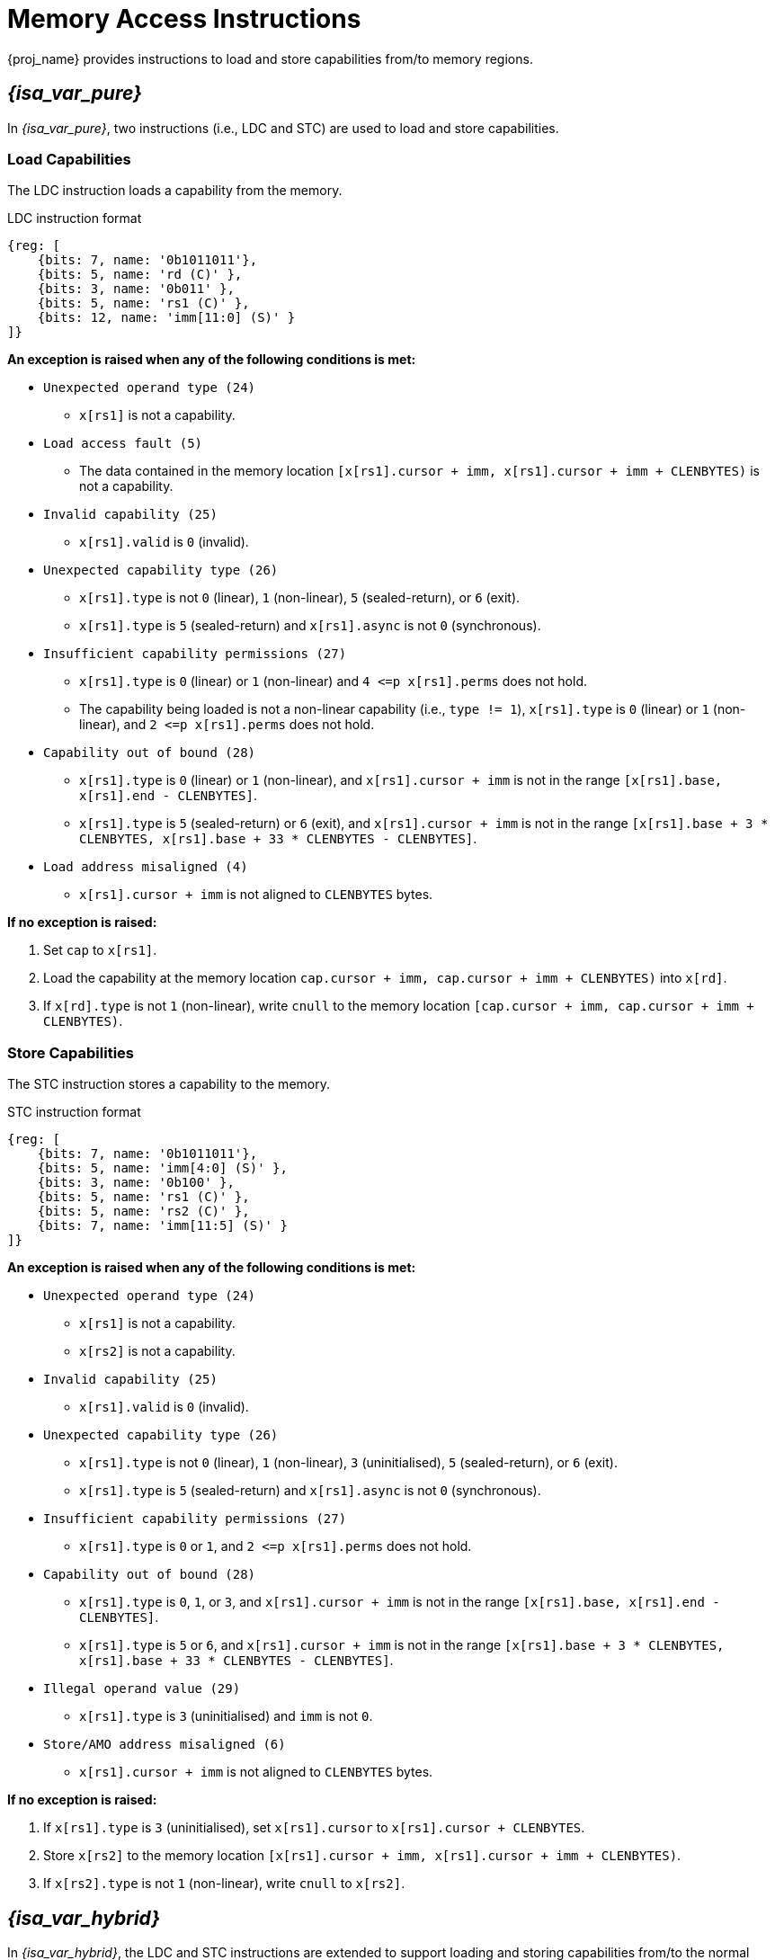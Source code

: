 :reproducible:

[#load-store-cap]
= Memory Access Instructions

{proj_name} provides instructions to load and store capabilities from/to memory regions.

== _{isa_var_pure}_

In _{isa_var_pure}_, two instructions (i.e., LDC and STC) are used to load and store capabilities.

=== Load Capabilities

The LDC instruction loads a capability from the memory.

.LDC instruction format
[wavedrom,,svg]
....
{reg: [
    {bits: 7, name: '0b1011011'},
    {bits: 5, name: 'rd (C)' },
    {bits: 3, name: '0b011' },
    {bits: 5, name: 'rs1 (C)' },
    {bits: 12, name: 'imm[11:0] (S)' }
]}
....

*An exception is raised when any of the following conditions is met:*

****
* `Unexpected operand type (24)`
- `x[rs1]` is not a capability.
* `Load access fault (5)`
- The data contained in the memory location `[x[rs1].cursor + imm, x[rs1].cursor + imm + CLENBYTES)` is not a capability.
* `Invalid capability (25)`
- `x[rs1].valid` is `0` (invalid).
* `Unexpected capability type (26)`
- `x[rs1].type` is not `0` (linear), `1` (non-linear), `5` (sealed-return), or `6` (exit).
- `x[rs1].type` is `5` (sealed-return) and `x[rs1].async` is not `0` (synchronous).
* `Insufficient capability permissions (27)`
- `x[rs1].type` is `0` (linear) or `1` (non-linear) and `4 \<=p x[rs1].perms` does not hold.
- The capability being loaded is not a non-linear capability (i.e., `type != 1`),
`x[rs1].type` is `0` (linear) or `1` (non-linear), and `2 \<=p x[rs1].perms` does not hold.
* `Capability out of bound (28)`
- `x[rs1].type` is `0` (linear) or `1` (non-linear), and `x[rs1].cursor + imm` is
not in the range `[x[rs1].base, x[rs1].end - CLENBYTES]`.
- `x[rs1].type` is `5` (sealed-return) or `6` (exit), and `x[rs1].cursor + imm` is
not in the range `[x[rs1].base + 3 * CLENBYTES, x[rs1].base + 33 * CLENBYTES - CLENBYTES]`.
* `Load address misaligned (4)`
- `x[rs1].cursor + imm` is not aligned to `CLENBYTES` bytes.
****

*If no exception is raised:*

====
. Set `cap` to `x[rs1]`.
. Load the capability at the memory location `cap.cursor + imm, cap.cursor + imm + CLENBYTES)` into `x[rd]`.
. If `x[rd].type` is not `1` (non-linear),
write `cnull` to the memory location `[cap.cursor + imm, cap.cursor + imm + CLENBYTES)`.
====

=== Store Capabilities

The STC instruction stores a capability to the memory.

.STC instruction format
[wavedrom,,svg]
....
{reg: [
    {bits: 7, name: '0b1011011'},
    {bits: 5, name: 'imm[4:0] (S)' },
    {bits: 3, name: '0b100' },
    {bits: 5, name: 'rs1 (C)' },
    {bits: 5, name: 'rs2 (C)' },
    {bits: 7, name: 'imm[11:5] (S)' }
]}
....

*An exception is raised when any of the following conditions is met:*

****
* `Unexpected operand type (24)`
- `x[rs1]` is not a capability.
- `x[rs2]` is not a capability.
* `Invalid capability (25)`
- `x[rs1].valid` is `0` (invalid).
* `Unexpected capability type (26)`
- `x[rs1].type` is not `0` (linear), `1` (non-linear), `3` (uninitialised), `5` (sealed-return), or `6` (exit).
- `x[rs1].type` is `5` (sealed-return) and `x[rs1].async` is not `0` (synchronous).
* `Insufficient capability permissions (27)`
- `x[rs1].type` is `0` or `1`, and `2 \<=p x[rs1].perms` does not hold.
* `Capability out of bound (28)`
- `x[rs1].type` is `0`, `1`, or `3`, and `x[rs1].cursor + imm` is
not in the range `[x[rs1].base, x[rs1].end - CLENBYTES]`.
- `x[rs1].type` is `5` or `6`, and `x[rs1].cursor + imm` is
not in the range `[x[rs1].base + 3 * CLENBYTES, x[rs1].base + 33 * CLENBYTES - CLENBYTES]`.
* `Illegal operand value (29)`
- `x[rs1].type` is `3` (uninitialised) and `imm` is not `0`.
* `Store/AMO address misaligned (6)`
- `x[rs1].cursor + imm` is not aligned to `CLENBYTES` bytes.
****

*If no exception is raised:*

====
. If `x[rs1].type` is `3` (uninitialised), set `x[rs1].cursor` to `x[rs1].cursor + CLENBYTES`.
. Store `x[rs2]` to the memory location `[x[rs1].cursor + imm, x[rs1].cursor + imm + CLENBYTES)`.
. If `x[rs2].type` is not `1` (non-linear), write `cnull` to `x[rs2]`.
====

== _{isa_var_hybrid}_

In _{isa_var_hybrid}_, the LDC and STC instructions are extended to support loading and storing capabilities
from/to the normal memory using raw addresses.

****
* In the secure world (i.e., `cwrld` is `1`), the LDC and STC instructions remain the same as in _{isa_var_pure}_.
* In the normal world (i.e., `cwrld` is `0`), the LDC and STC instructions behave differently in different _encoding modes_.
- When `emode` is `1` (capability encoding mode), the LDC and STC instructions behave the same as in _{isa_var_pure}_.
- When `emode` is `0` (integer encoding mode), the LDC and STC instructions are used to load and store capabilities
from/to the normal memory using raw addresses.
****

=== Load Capabilities in _integer encoding mode_

When `cwrld` is `0` (normal world) and `emode` is `0` (integer encoding mode),
the LDC instruction loads a capability from the normal memory using raw addresses.
The raw addresses are interpreted as physical addresses or virtual addresses
depending on the whether virtual memory is enabled.

.LDC instruction format in integer encoding mode
[wavedrom,,svg]
....
{reg: [
    {bits: 7, name: '0b1011011'},
    {bits: 5, name: 'rd (C)' },
    {bits: 3, name: '0b011' },
    {bits: 5, name: 'rs1 (I)' },
    {bits: 12, name: 'imm[11:0] (S)' }
]}
....

*An exception is raised when any of the following conditions is met:*

****
* `Unexpected operand type (24)`
- `x[rs1]` is not an integer.
* `Load address misaligned (4)`
- `x[rs1] + imm` is not aligned to `CLENBYTES` bytes.
* `Load access fault (5)`
- `x[rs1] + imm` is in the range `[SBASE, SEND)`.
- The data contained in the memory location `[x[rs1] + imm, x[rs1] + imm + CLENBYTES)` is not a capability.
****

*If no exception is raised:*

====
. Set `int` to `x[rs1]`.
. Load the capability at the memory location `[int + imm, int + imm + CLENBYTES)` into `x[rd]`.
. If `x[rd].type` is not `1` (non-linear),
write `cnull` to the memory location `[int + imm, int + imm + CLENBYTES)`.
====

=== Store Capabilities in _integer encoding mode_

When `cwrld` is `0` (normal world) and `emode` is `0` (integer encoding mode),
the STC instruction stores a capability to the normal memory using raw addresses.

.STC instruction format in integer encoding mode
[wavedrom,,svg]
....
{reg: [
    {bits: 7, name: '0b1011011'},
    {bits: 5, name: 'imm[4:0] (S)' },
    {bits: 3, name: '0b100' },
    {bits: 5, name: 'rs1 (I)' },
    {bits: 5, name: 'rs2 (C)' },
    {bits: 7, name: 'imm[11:5] (S)' }
]}
....

*An exception is raised when any of the following conditions is met:*

****
* `Unexpected operand type (24)`
- `x[rs1]` is not an integer.
- `x[rs2]` is not a capability.
* `Store/AMO address misaligned (6)`
- `x[rs1] + imm` is not aligned to `CLENBYTES` bytes.
* `Store/AMO access fault (7)`
- `x[rs1] + imm` is in the range `[SBASE, SEND)`.
****

*If no exception is raised:*

====
. Store `x[rs2]` to the memory location `[x[rs1] + imm, x[rs1] + imm + CLENBYTES)`.
. If `x[rs2].type` is not `1` (non-linear), write `cnull` to `x[rs2]`.
====
